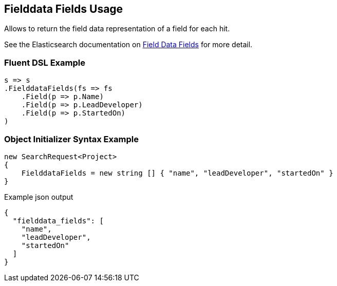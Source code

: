 :ref_current: https://www.elastic.co/guide/en/elasticsearch/reference/current

:github: https://github.com/elastic/elasticsearch-net

:nuget: https://www.nuget.org/packages

[[fielddata-fields-usage]]
== Fielddata Fields Usage

Allows to return the field data representation of a field for each hit.

See the Elasticsearch documentation on {ref_current}/search-request-fielddata-fields.html[Field Data Fields] for more detail.

=== Fluent DSL Example

[source,csharp]
----
s => s
.FielddataFields(fs => fs
    .Field(p => p.Name)
    .Field(p => p.LeadDeveloper)
    .Field(p => p.StartedOn)
)
----

=== Object Initializer Syntax Example

[source,csharp]
----
new SearchRequest<Project>
{
    FielddataFields = new string [] { "name", "leadDeveloper", "startedOn" }
}
----

[source,javascript]
.Example json output
----
{
  "fielddata_fields": [
    "name",
    "leadDeveloper",
    "startedOn"
  ]
}
----

